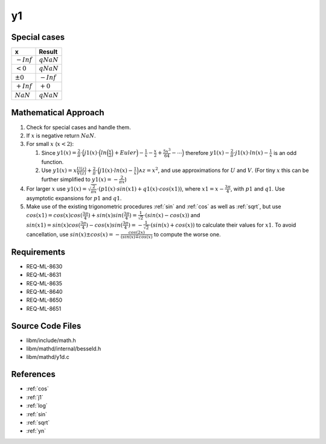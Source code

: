 y1
~~~

.. c:autodoc:: mathd/y1d.c

Special cases
^^^^^^^^^^^^^

+--------------------------------------+--------------------------------------+
| x                                    | Result                               |
+======================================+======================================+
| :math:`-Inf`                         | :math:`qNaN`                         |
+--------------------------------------+--------------------------------------+
| :math:`<0`                           | :math:`qNaN`                         |
+--------------------------------------+--------------------------------------+
| :math:`±0`                           | :math:`-Inf`                         |
+--------------------------------------+--------------------------------------+
| :math:`+Inf`                         | :math:`+0`                           |
+--------------------------------------+--------------------------------------+
| :math:`NaN`                          | :math:`qNaN`                         |
+--------------------------------------+--------------------------------------+

Mathematical Approach
^^^^^^^^^^^^^^^^^^^^^

#. Check for special cases and handle them.
#. If :math:`x` is negative return :math:`NaN`.
#. For small :math:`x` (:math:`x < 2`):

   #. Since :math:`y1(x) = \frac{2}{\pi} \cdot \Big(j1(x) \cdot \Big(ln\Big(\frac{x}{2}\Big) + Euler\Big) - \frac{1}{x} - \frac{x}{2} + \frac{5x^3}{64} - \cdots\Big)` therefore :math:`y1(x) - \frac{2}{\pi} \cdot j1(x) \cdot ln(x) - \frac{1}{x}` is an odd function.
   #. Use :math:`y1(x) = x\frac{U(z)}{V(z)} + \frac{2}{\pi} \cdot \Big(j1(x) \cdot ln(x) - \frac{1}{x}\Big) \wedge z = x^2`, and use approximations for :math:`U` and :math:`V`. (For tiny :math:`x` this can be further simplified to :math:`y1(x) = -\frac{2}{\pi x}`)

#. For larger :math:`x` use :math:`y1(x) = \sqrt{\frac{2}{\pi x}} \cdot (p1(x) \cdot sin(x1) + q1(x) \cdot cos(x1))`, where :math:`x1 = x - \frac{3\pi}{4}`, with :math:`p1` and :math:`q1`. Use asymptotic expansions for :math:`p1` and :math:`q1`.
#. Make use of the existing trigonometric procedures :ref:`sin` and :ref:`cos` as well as :ref:`sqrt`, but use :math:`cos(x1) = cos(x)cos(\frac{3\pi}{4}) + sin(x)sin(\frac{3\pi}{4}) = \frac{1}{\sqrt{2}} \cdot (sin(x) - cos(x))` and :math:`sin(x1) = sin(x)cos(\frac{3\pi}{4}) - cos(x)sin(\frac{3\pi}{4}) = -\frac{1}{\sqrt{2}} \cdot (sin(x) + cos(x))` to calculate their values for :math:`x1`. To avoid cancellation, use :math:`sin(x) \pm cos(x) = -\frac{cos(2x)}{(sin(x) \mp cos(x)}` to compute the worse one.

Requirements
^^^^^^^^^^^^

* REQ-ML-8630
* REQ-ML-8631
* REQ-ML-8635
* REQ-ML-8640
* REQ-ML-8650
* REQ-ML-8651

Source Code Files
^^^^^^^^^^^^^^^^^

* libm/include/math.h
* libm/mathd/internal/besseld.h
* libm/mathd/y1d.c

References
^^^^^^^^^^

* :ref:`cos`
* :ref:`j1`
* :ref:`log`
* :ref:`sin`
* :ref:`sqrt`
* :ref:`yn`
